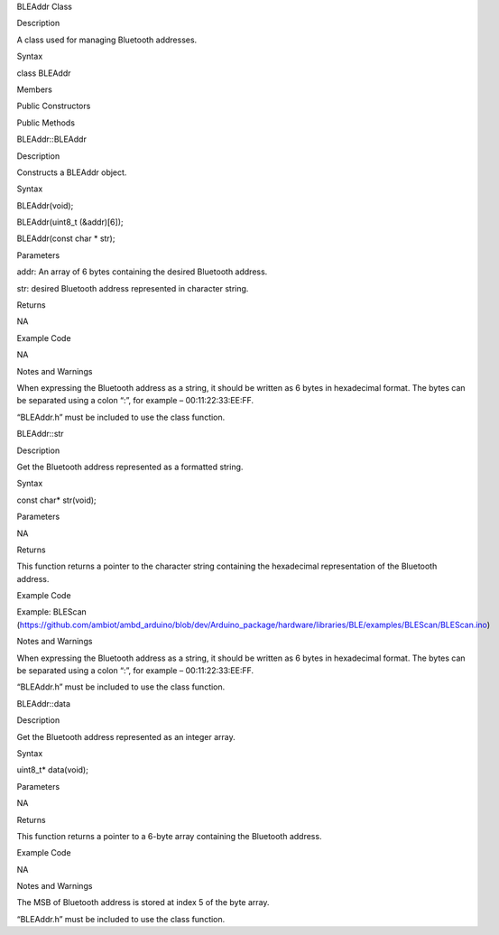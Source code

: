 BLEAddr Class

Description

A class used for managing Bluetooth addresses.

Syntax

class BLEAddr

Members

Public Constructors

Public Methods

BLEAddr::BLEAddr

Description

Constructs a BLEAddr object.

Syntax

BLEAddr(void);

BLEAddr(uint8_t (&addr)[6]);

BLEAddr(const char \* str);

Parameters

addr: An array of 6 bytes containing the desired Bluetooth address.

str: desired Bluetooth address represented in character string.

Returns

NA

Example Code

NA

Notes and Warnings

When expressing the Bluetooth address as a string, it should be written
as 6 bytes in hexadecimal format. The bytes can be separated using a
colon “:”, for example – 00:11:22:33:EE:FF.

“BLEAddr.h” must be included to use the class function.

BLEAddr::str

Description

Get the Bluetooth address represented as a formatted string.

Syntax

const char\* str(void);

Parameters

NA

Returns

This function returns a pointer to the character string containing the
hexadecimal representation of the Bluetooth address.

Example Code

Example: BLEScan
(https://github.com/ambiot/ambd_arduino/blob/dev/Arduino_package/hardware/libraries/BLE/examples/BLEScan/BLEScan.ino)

Notes and Warnings

When expressing the Bluetooth address as a string, it should be written
as 6 bytes in hexadecimal format. The bytes can be separated using a
colon “:”, for example – 00:11:22:33:EE:FF.

“BLEAddr.h” must be included to use the class function.

BLEAddr::data

Description

Get the Bluetooth address represented as an integer array.

Syntax

uint8_t\* data(void);

Parameters

NA

Returns

This function returns a pointer to a 6-byte array containing the
Bluetooth address.

Example Code

NA

Notes and Warnings

The MSB of Bluetooth address is stored at index 5 of the byte array.

“BLEAddr.h” must be included to use the class function.
